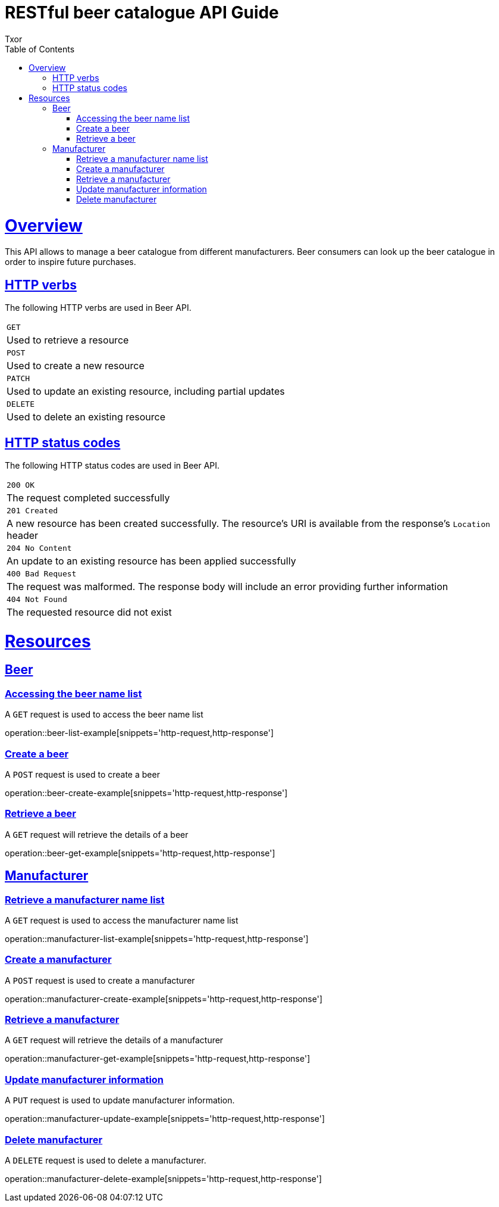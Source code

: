 = RESTful beer catalogue API Guide
Txor;
:doctype: book
:icons: font
:source-highlighter: highlightjs
:toc: left
:toclevels: 4
:sectlinks:

[[overview]]
= Overview

This API allows to manage a beer catalogue from different manufacturers.
Beer consumers can look up the beer catalogue in order to inspire future purchases.

[[overview_http_verbs]]
== HTTP verbs

The following HTTP verbs are used in Beer API.

|===
| `GET`
| Used to retrieve a resource
| `POST`
| Used to create a new resource
| `PATCH`
| Used to update an existing resource, including partial updates
| `DELETE`
| Used to delete an existing resource
|===

[[overview_http_status_codes]]
== HTTP status codes

The following HTTP status codes are used in Beer API.

|===
| `200 OK`
| The request completed successfully
| `201 Created`
| A new resource has been created successfully.
The resource's URI is available from the response's `Location` header
| `204 No Content`
| An update to an existing resource has been applied successfully
| `400 Bad Request`
| The request was malformed.
The response body will include an error providing further information
| `404 Not Found`
| The requested resource did not exist
|===

[[resources]]
= Resources

[[resources_beer]]
== Beer

[[resources_beer_name_list]]
=== Accessing the beer name list

A `GET` request is used to access the beer name list

operation::beer-list-example[snippets='http-request,http-response']

[[resources_beer_create]]
=== Create a beer

A `POST` request is used to create a beer

operation::beer-create-example[snippets='http-request,http-response']

[[resources_beer_retrieve]]
=== Retrieve a beer

A `GET` request will retrieve the details of a beer

operation::beer-get-example[snippets='http-request,http-response']

[[resources_manufacturer]]
== Manufacturer

[[resources_manufacturer_name_list]]
=== Retrieve a manufacturer name list

A `GET` request is used to access the manufacturer name list

operation::manufacturer-list-example[snippets='http-request,http-response']

[[resources_manufacturer_create]]
=== Create a manufacturer

A `POST` request is used to create a manufacturer

operation::manufacturer-create-example[snippets='http-request,http-response']

[[resources_manufacturer_retrieve]]
=== Retrieve a manufacturer

A `GET` request will retrieve the details of a manufacturer

operation::manufacturer-get-example[snippets='http-request,http-response']

[[resources_manufacturer_update]]
=== Update manufacturer information

A `PUT` request is used to update manufacturer information.

operation::manufacturer-update-example[snippets='http-request,http-response']

[[resources_manufacturer_delete]]
=== Delete manufacturer

A `DELETE` request is used to delete a manufacturer.

operation::manufacturer-delete-example[snippets='http-request,http-response']